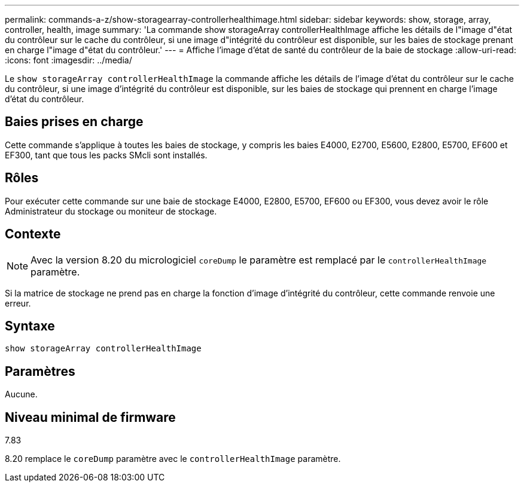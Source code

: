 ---
permalink: commands-a-z/show-storagearray-controllerhealthimage.html 
sidebar: sidebar 
keywords: show, storage, array, controller, health, image 
summary: 'La commande show storageArray controllerHealthImage affiche les détails de l"image d"état du contrôleur sur le cache du contrôleur, si une image d"intégrité du contrôleur est disponible, sur les baies de stockage prenant en charge l"image d"état du contrôleur.' 
---
= Affiche l'image d'état de santé du contrôleur de la baie de stockage
:allow-uri-read: 
:icons: font
:imagesdir: ../media/


[role="lead"]
Le `show storageArray controllerHealthImage` la commande affiche les détails de l'image d'état du contrôleur sur le cache du contrôleur, si une image d'intégrité du contrôleur est disponible, sur les baies de stockage qui prennent en charge l'image d'état du contrôleur.



== Baies prises en charge

Cette commande s'applique à toutes les baies de stockage, y compris les baies E4000, E2700, E5600, E2800, E5700, EF600 et EF300, tant que tous les packs SMcli sont installés.



== Rôles

Pour exécuter cette commande sur une baie de stockage E4000, E2800, E5700, EF600 ou EF300, vous devez avoir le rôle Administrateur du stockage ou moniteur de stockage.



== Contexte

[NOTE]
====
Avec la version 8.20 du micrologiciel `coreDump` le paramètre est remplacé par le `controllerHealthImage` paramètre.

====
Si la matrice de stockage ne prend pas en charge la fonction d'image d'intégrité du contrôleur, cette commande renvoie une erreur.



== Syntaxe

[source, cli]
----
show storageArray controllerHealthImage
----


== Paramètres

Aucune.



== Niveau minimal de firmware

7.83

8.20 remplace le `coreDump` paramètre avec le `controllerHealthImage` paramètre.
